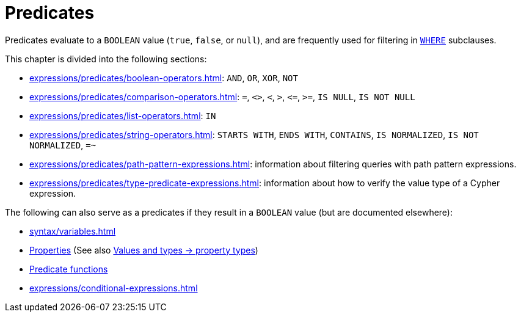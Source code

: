 = Predicates
:Description: Overview of the predicate expressions in Cypher.

Predicates evaluate to a `BOOLEAN` value (`true`, `false`, or `null`), and are frequently used for filtering in xref:clauses/where.adoc[`WHERE`] subclauses.

This chapter is divided into the following sections:

* xref:expressions/predicates/boolean-operators.adoc[]: `AND`, `OR`, `XOR`, `NOT`
* xref:expressions/predicates/comparison-operators.adoc[]: `=`, `<>`, `<`, `>`, `\<=`, `>=`, `IS NULL`, `IS NOT NULL`
* xref:expressions/predicates/list-operators.adoc[]: `IN`
* xref:expressions/predicates/string-operators.adoc[]: `STARTS WITH`, `ENDS WITH`, `CONTAINS`, `IS NORMALIZED`, `IS NOT NORMALIZED`, `=~`
* xref:expressions/predicates/path-pattern-expressions.adoc[]: information about filtering queries with path pattern expressions.
* xref:expressions/predicates/type-predicate-expressions.adoc[]: information about how to verify the value type of a Cypher expression.

The following can also serve as a predicates if they result in a `BOOLEAN` value (but are documented elsewhere):

* xref:syntax/variables.adoc[]
* xref:queries/concepts.adoc[Properties] (See also xref:values-and-types/property-structural-constructed.adoc#property-types[Values and types -> property types])
* xref:functions/predicate.adoc[Predicate functions]
* xref:expressions/conditional-expressions.adoc[]
